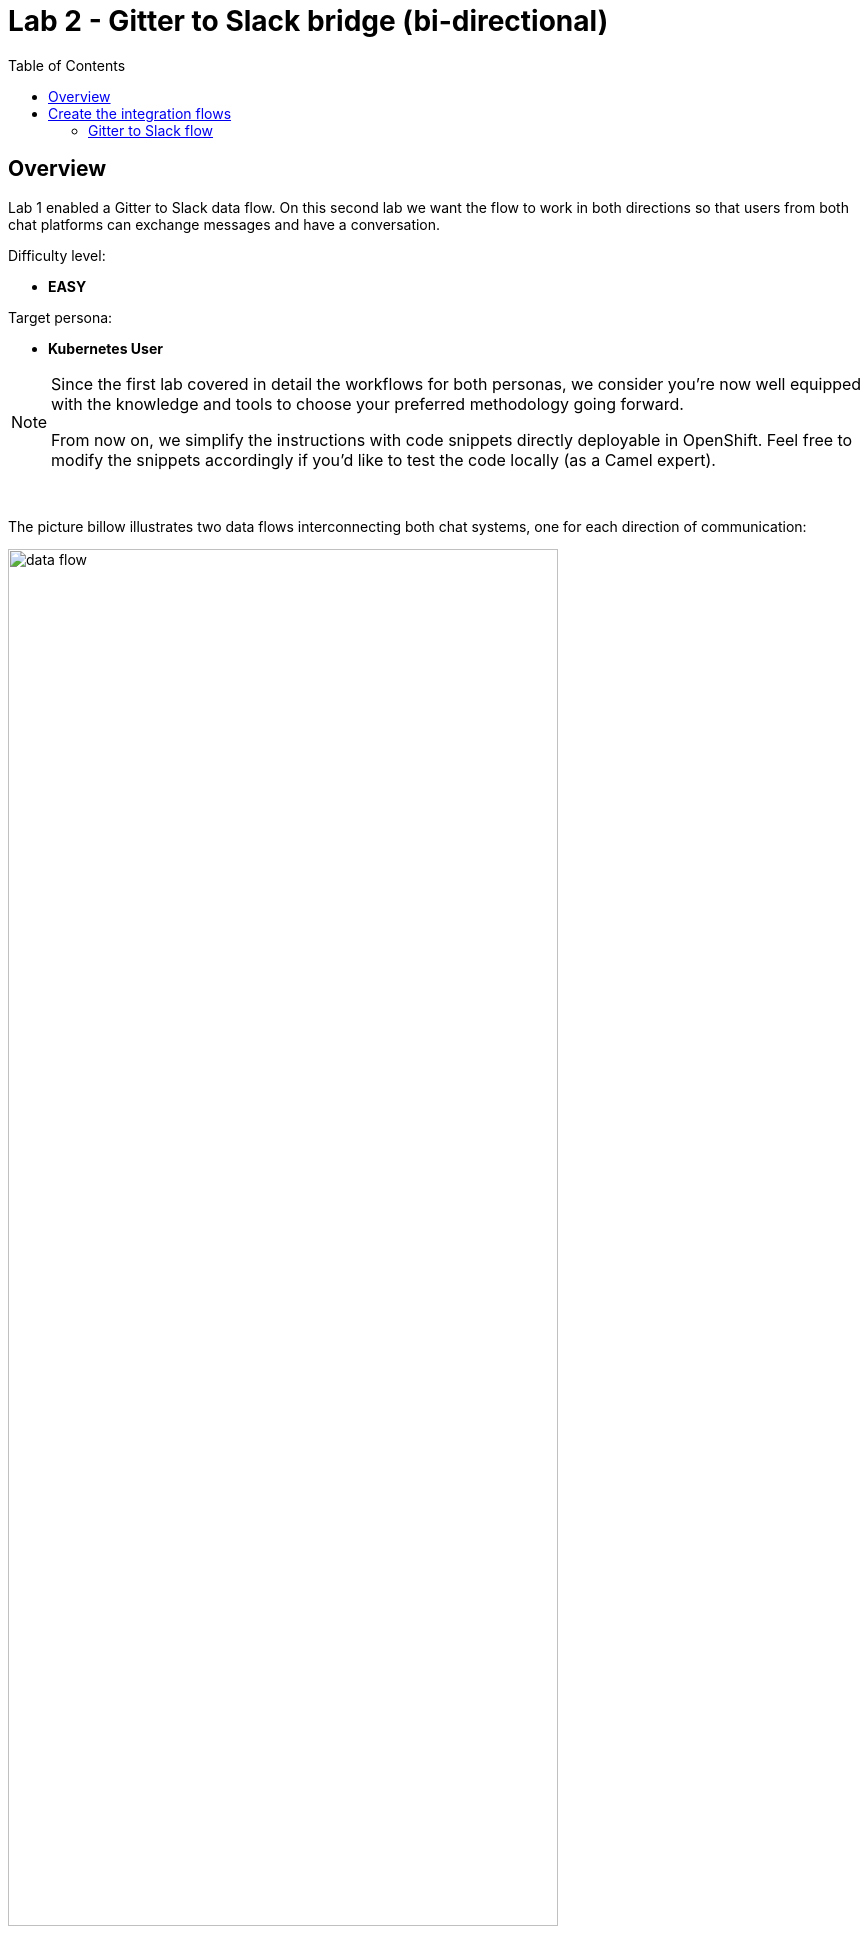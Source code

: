:toc:
:toc-placement!:

= Lab 2 - Gitter to Slack bridge (bi-directional)

toc::[]

== Overview
Lab 1 enabled a Gitter to Slack data flow. On this second lab we want the flow to work in both directions so that users from both chat platforms can exchange messages and have a conversation.

Difficulty level: +

* *EASY*

Target persona: +

* *Kubernetes User*

[NOTE]
--
Since the first lab covered in detail the workflows for both personas, we consider you're now well equipped with the knowledge and tools to choose your preferred methodology going forward.

From now on, we simplify the instructions with code snippets directly deployable in OpenShift. Feel free to modify the snippets accordingly if you'd like to test the code locally (as a Camel expert). 
--

{empty} +

The picture billow illustrates two data flows interconnecting both chat systems, one for each direction of communication:

// image::images/processing-flow.png[title="Data flow",align="center",title-align=center, width=80%]
image::images/data-flow.png[align="center", width=80%]

Luckily for us, we've already done all the necessary onboarding setup with both chat systems, so this lab should be a lot faster to complete than the first one.

{empty} +

== Create the integration flows

=== Gitter to Slack flow

This process is identical to the one we've already created in Lab 1, except there is situation we need to prevent. Let's ask ourselves the following:

* If the App in a room fires an event for each new message in a conversation, what will happen when we interconnect both Apps?

Obviously, the interaction between both platforms would enter in a ping-pong effect between the App in Gitter and the App in Slack.

image::images/death-loop.png[align="center", width=80%]

We need to put in place a filtering mechanism that will prevent the interaction from entering in a death loop.

{empty} +

==== Process overview

The diagram below illustrates the processing flow you're about to create:

image::images/processing-flow-g2s.png[align="center", width=80%]


* There are 4 Kamelets in use:
+
====
A source::
consumes events from Gitter.
+
{empty} +

Two actions::
--
. one filters messages to prevent death loops.
. one transforms Gitter events to Slack events (in JSON format).
--

{empty} +

A sink::
	produces events to Slack.
====

{empty} +

You can tell from the list above that this second lab suits very well the _Kubernetes_ user persona: all the integration process involves is defining a _Kamelet Binding_ with a sequence of _Kamelets_ in them.

{empty} +

==== Process definition

. Use your Stage1 sources as a base
+
Let's start by making a copy of your previous work, and renaming all the occurrences of `stage1` by `stage2`


